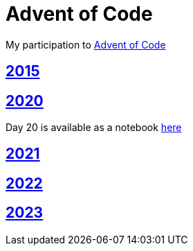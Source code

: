 = Advent of Code

My participation to https://adventofcode.com[Advent of Code]

== https://github.com/lemfi/adventofcode/tree/master/src/main/kotlin/com/github/lemfi/adventofcode/year2015[2015]

== https://github.com/lemfi/adventofcode/tree/master/src/main/kotlin/com/github/lemfi/adventofcode/year2020[2020]

Day 20 is available as a notebook https://github.com/lemfi/adventofcode/blob/master/src/main/resources/2020/day20.ipynb[here]

== https://github.com/lemfi/adventofcode/tree/master/src/main/kotlin/com/github/lemfi/adventofcode/year2021[2021]

== https://github.com/lemfi/adventofcode/tree/master/src/main/kotlin/com/github/lemfi/adventofcode/year2022[2022]

== https://github.com/lemfi/adventofcode/tree/master/src/main/kotlin/com/github/lemfi/adventofcode/year2023[2023]
